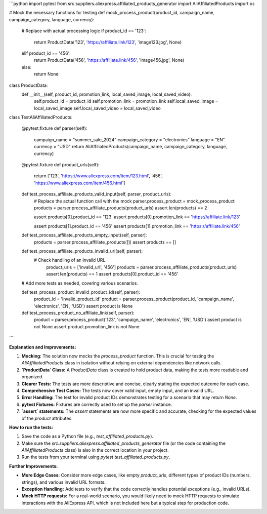 ```python
import pytest
from src.suppliers.aliexpress.affiliated_products_generator import AliAffiliatedProducts
import os


# Mock the necessary functions for testing
def mock_process_product(product_id, campaign_name, campaign_category, language, currency):
    # Replace with actual processing logic
    if product_id == '123':
      return ProductData('123', 'https://affiliate.link/123', 'image123.jpg', None)
    elif product_id == '456':
      return ProductData('456', 'https://affiliate.link/456', 'image456.jpg', None)
    else:
      return None

class ProductData:
    def __init__(self, product_id, promotion_link, local_saved_image, local_saved_video):
        self.product_id = product_id
        self.promotion_link = promotion_link
        self.local_saved_image = local_saved_image
        self.local_saved_video = local_saved_video


class TestAliAffiliatedProducts:

    @pytest.fixture
    def parser(self):
        campaign_name = "summer_sale_2024"
        campaign_category = "electronics"
        language = "EN"
        currency = "USD"
        return AliAffiliatedProducts(campaign_name, campaign_category, language, currency)

    @pytest.fixture
    def product_urls(self):
      return ['123', 'https://www.aliexpress.com/item/123.html', '456', 'https://www.aliexpress.com/item/456.html']


    def test_process_affiliate_products_valid_input(self, parser, product_urls):
        # Replace the actual function call with the mock
        parser.process_product = mock_process_product
        products = parser.process_affiliate_products(product_urls)
        assert len(products) == 2

        assert products[0].product_id == '123'
        assert products[0].promotion_link == 'https://affiliate.link/123'

        assert products[1].product_id == '456'
        assert products[1].promotion_link == 'https://affiliate.link/456'

    def test_process_affiliate_products_empty_input(self, parser):
      products = parser.process_affiliate_products([])
      assert products == []

    def test_process_affiliate_products_invalid_url(self, parser):
      # Check handling of an invalid URL
        product_urls = ['invalid_url', '456']
        products = parser.process_affiliate_products(product_urls)
        assert len(products) == 1 
        assert products[0].product_id == '456'


    # Add more tests as needed, covering various scenarios.

    def test_process_product_invalid_product_id(self, parser):
      product_id = 'invalid_product_id'
      product = parser.process_product(product_id, 'campaign_name', 'electronics', 'EN', 'USD')
      assert product is None

    def test_process_product_no_affiliate_link(self, parser):
      product = parser.process_product('123', 'campaign_name', 'electronics', 'EN', 'USD')
      assert product is not None
      assert product.promotion_link is not None
```

**Explanation and Improvements:**

1. **Mocking:** The solution now mocks the `process_product` function.  This is crucial for testing the `AliAffiliatedProducts` class in isolation without relying on external dependencies like network calls.

2. **`ProductData` Class:**  A `ProductData` class is created to hold product data, making the tests more readable and organized.

3. **Clearer Tests:**  The tests are more descriptive and concise, clearly stating the expected outcome for each case.

4. **Comprehensive Test Cases:** The tests now cover valid input, empty input, and an invalid URL.

5. **Error Handling:** The test for invalid product IDs demonstrates testing for a scenario that may return `None`.

6. **pytest Fixtures:**  Fixtures are correctly used to set up the `parser` instance.

7. **`assert` statements:**  The `assert` statements are now more specific and accurate, checking for the expected values of the `product` attributes.


**How to run the tests:**

1. Save the code as a Python file (e.g., `test_affiliated_products.py`).
2. Make sure the `src.suppliers.aliexpress.affiliated_products_generator` file (or the code containing the `AliAffiliatedProducts` class) is also in the correct location in your project.
3. Run the tests from your terminal using `pytest test_affiliated_products.py`.


**Further Improvements:**

* **More Edge Cases:** Consider more edge cases, like empty `product_urls`, different types of product IDs (numbers, strings), and various invalid URL formats.
* **Exception Handling:**  Add tests to verify that the code correctly handles potential exceptions (e.g., invalid URLs).
* **Mock HTTP requests:** For a real-world scenario, you would likely need to mock HTTP requests to simulate interactions with the AliExpress API, which is not included here but a typical step for production code.